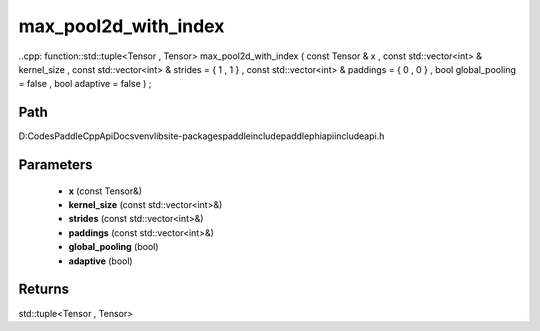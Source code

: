 .. _en_api_paddle_experimental_max_pool2d_with_index:

max_pool2d_with_index
-------------------------------

..cpp: function::std::tuple<Tensor , Tensor> max_pool2d_with_index ( const Tensor & x , const std::vector<int> & kernel_size , const std::vector<int> & strides = { 1 , 1 } , const std::vector<int> & paddings = { 0 , 0 } , bool global_pooling = false , bool adaptive = false ) ;


Path
:::::::::::::::::::::
D:\Codes\PaddleCppApiDocs\venv\lib\site-packages\paddle\include\paddle\phi\api\include\api.h

Parameters
:::::::::::::::::::::
	- **x** (const Tensor&)
	- **kernel_size** (const std::vector<int>&)
	- **strides** (const std::vector<int>&)
	- **paddings** (const std::vector<int>&)
	- **global_pooling** (bool)
	- **adaptive** (bool)

Returns
:::::::::::::::::::::
std::tuple<Tensor , Tensor>
